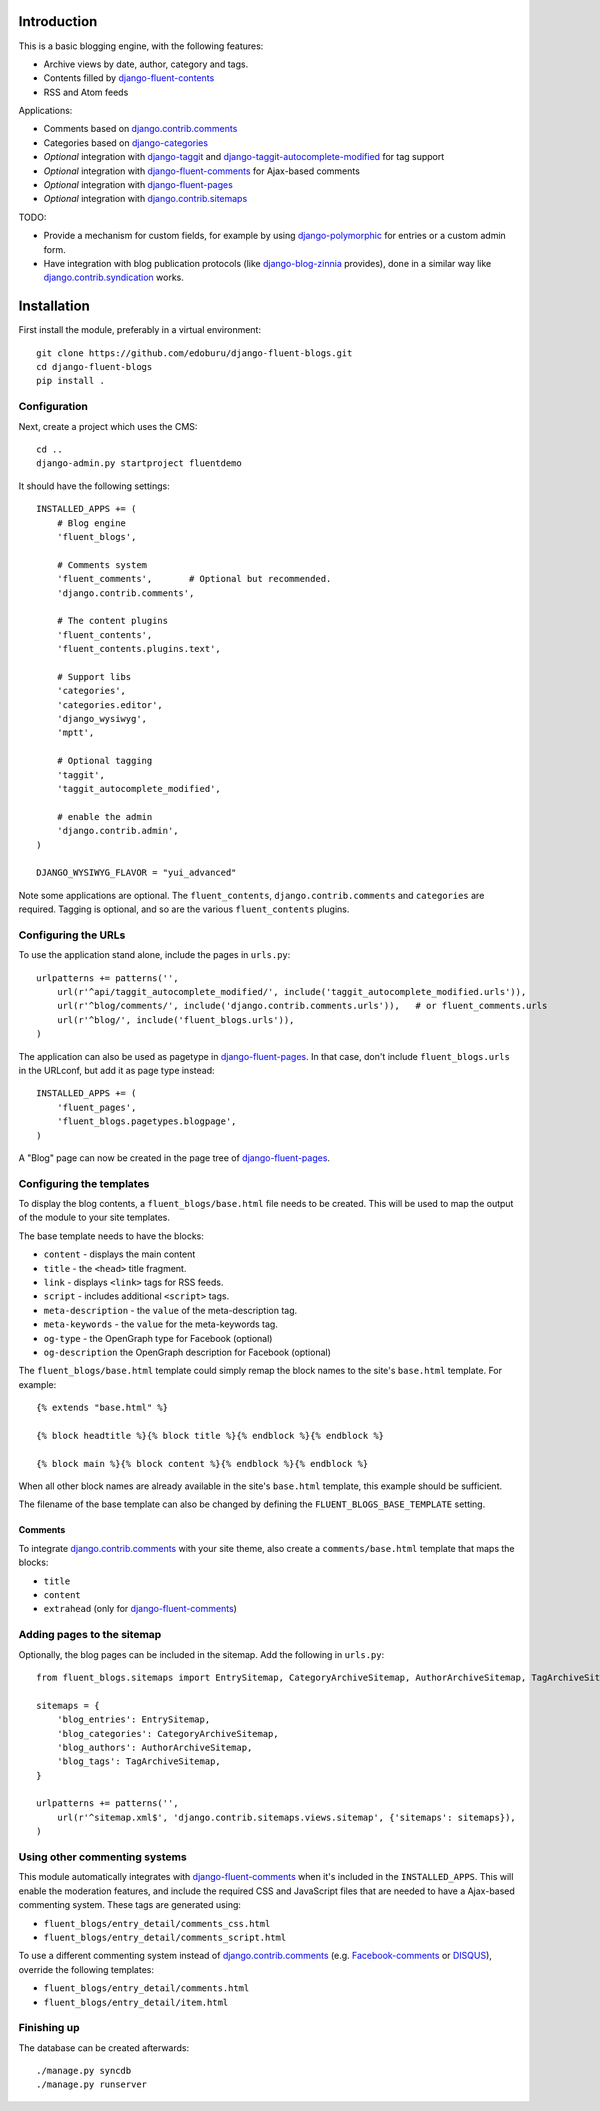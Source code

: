 Introduction
============

This is a basic blogging engine, with the following features:

* Archive views by date, author, category and tags.
* Contents filled by django-fluent-contents_
* RSS and Atom feeds

Applications:

* Comments based on django.contrib.comments_
* Categories based on django-categories_
* *Optional* integration with django-taggit_ and django-taggit-autocomplete-modified_ for tag support
* *Optional* integration with django-fluent-comments_ for Ajax-based comments
* *Optional* integration with django-fluent-pages_
* *Optional* integration with django.contrib.sitemaps_

TODO:

* Provide a mechanism for custom fields, for example by using django-polymorphic_ for entries or a custom admin form.
* Have integration with blog publication protocols (like django-blog-zinnia_ provides), done in a similar way like django.contrib.syndication_ works.


Installation
============

First install the module, preferably in a virtual environment::

    git clone https://github.com/edoburu/django-fluent-blogs.git
    cd django-fluent-blogs
    pip install .

Configuration
-------------

Next, create a project which uses the CMS::

    cd ..
    django-admin.py startproject fluentdemo

It should have the following settings::

    INSTALLED_APPS += (
        # Blog engine
        'fluent_blogs',

        # Comments system
        'fluent_comments',       # Optional but recommended.
        'django.contrib.comments',

        # The content plugins
        'fluent_contents',
        'fluent_contents.plugins.text',

        # Support libs
        'categories',
        'categories.editor',
        'django_wysiwyg',
        'mptt',

        # Optional tagging
        'taggit',
        'taggit_autocomplete_modified',

        # enable the admin
        'django.contrib.admin',
    )

    DJANGO_WYSIWYG_FLAVOR = "yui_advanced"

Note some applications are optional.
The ``fluent_contents``, ``django.contrib.comments`` and ``categories`` are required.
Tagging is optional, and so are the various ``fluent_contents`` plugins.


Configuring the URLs
--------------------

To use the application stand alone, include the pages in ``urls.py``::

    urlpatterns += patterns('',
        url(r'^api/taggit_autocomplete_modified/', include('taggit_autocomplete_modified.urls')),
        url(r'^blog/comments/', include('django.contrib.comments.urls')),   # or fluent_comments.urls
        url(r'^blog/', include('fluent_blogs.urls')),
    )

The application can also be used as pagetype in django-fluent-pages_.
In that case, don't include ``fluent_blogs.urls`` in the URLconf, but add it as page type instead::

    INSTALLED_APPS += (
        'fluent_pages',
        'fluent_blogs.pagetypes.blogpage',
    )

A "Blog" page can now be created in the page tree of django-fluent-pages_.

Configuring the templates
-------------------------

To display the blog contents, a ``fluent_blogs/base.html`` file needs to be created.
This will be used to map the output of the module to your site templates.

The base template needs to have the blocks:

* ``content`` - displays the main content
* ``title`` - the ``<head>`` title fragment.
* ``link`` - displays ``<link>`` tags for RSS feeds.
* ``script`` - includes additional ``<script>`` tags.
* ``meta-description`` - the ``value`` of the meta-description tag.
* ``meta-keywords`` - the ``value`` for the meta-keywords tag.
* ``og-type`` - the OpenGraph type for Facebook (optional)
* ``og-description`` the OpenGraph description for Facebook (optional)

The ``fluent_blogs/base.html`` template could simply remap the block names to the site's ``base.html`` template.
For example::

    {% extends "base.html" %}

    {% block headtitle %}{% block title %}{% endblock %}{% endblock %}

    {% block main %}{% block content %}{% endblock %}{% endblock %}

When all other block names are already available in the site's ``base.html`` template,
this example should be sufficient.

The filename of the base template can also be changed by defining the  ``FLUENT_BLOGS_BASE_TEMPLATE`` setting.

Comments
~~~~~~~~

To integrate django.contrib.comments_ with your site theme, also create a ``comments/base.html`` template that maps the blocks:

* ``title``
* ``content``
* ``extrahead`` (only for django-fluent-comments_)


Adding pages to the sitemap
---------------------------

Optionally, the blog pages can be included in the sitemap.
Add the following in ``urls.py``::

    from fluent_blogs.sitemaps import EntrySitemap, CategoryArchiveSitemap, AuthorArchiveSitemap, TagArchiveSitemap

    sitemaps = {
        'blog_entries': EntrySitemap,
        'blog_categories': CategoryArchiveSitemap,
        'blog_authors': AuthorArchiveSitemap,
        'blog_tags': TagArchiveSitemap,
    }

    urlpatterns += patterns('',
        url(r'^sitemap.xml$', 'django.contrib.sitemaps.views.sitemap', {'sitemaps': sitemaps}),
    )


Using other commenting systems
------------------------------

This module automatically integrates with django-fluent-comments_ when it's included in the ``INSTALLED_APPS``.
This will enable the moderation features, and include the required CSS and JavaScript files
that are needed to have a Ajax-based commenting system. These tags are generated using:

* ``fluent_blogs/entry_detail/comments_css.html``
* ``fluent_blogs/entry_detail/comments_script.html``

To use a different commenting system instead of django.contrib.comments_ (e.g. Facebook-comments_ or DISQUS_), override the following templates:

* ``fluent_blogs/entry_detail/comments.html``
* ``fluent_blogs/entry_detail/item.html``


Finishing up
------------

The database can be created afterwards::

    ./manage.py syncdb
    ./manage.py runserver


.. _DISQUS: http://disqus.com/
.. _django-blog-zinnia: http://django-blog-zinnia.com/documentation/
.. _django.contrib.syndication: https://docs.djangoproject.com/en/dev/ref/contrib/syndication/
.. _django.contrib.comments: https://docs.djangoproject.com/en/dev/ref/contrib/comments/
.. _django.contrib.sitemaps: https://docs.djangoproject.com/en/dev/ref/contrib/sitemaps/
.. _django-categories: https://github.com/callowayproject/django-categories
.. _django-fluent-comments: https://github.com/edoburu/django-fluent-comments
.. _django-fluent-contents: https://github.com/edoburu/django-fluent-contents
.. _django-fluent-pages: https://github.com/edoburu/django-fluent-pages
.. _django-polymorphic: https://github.com/bconstantin/django_polymorphic
.. _django-taggit: https://github.com/alex/django-taggit
.. _django-taggit-autocomplete-modified: http://packages.python.org/django-taggit-autocomplete-modified/
.. _Facebook-comments: https://developers.facebook.com/docs/reference/plugins/comments/

